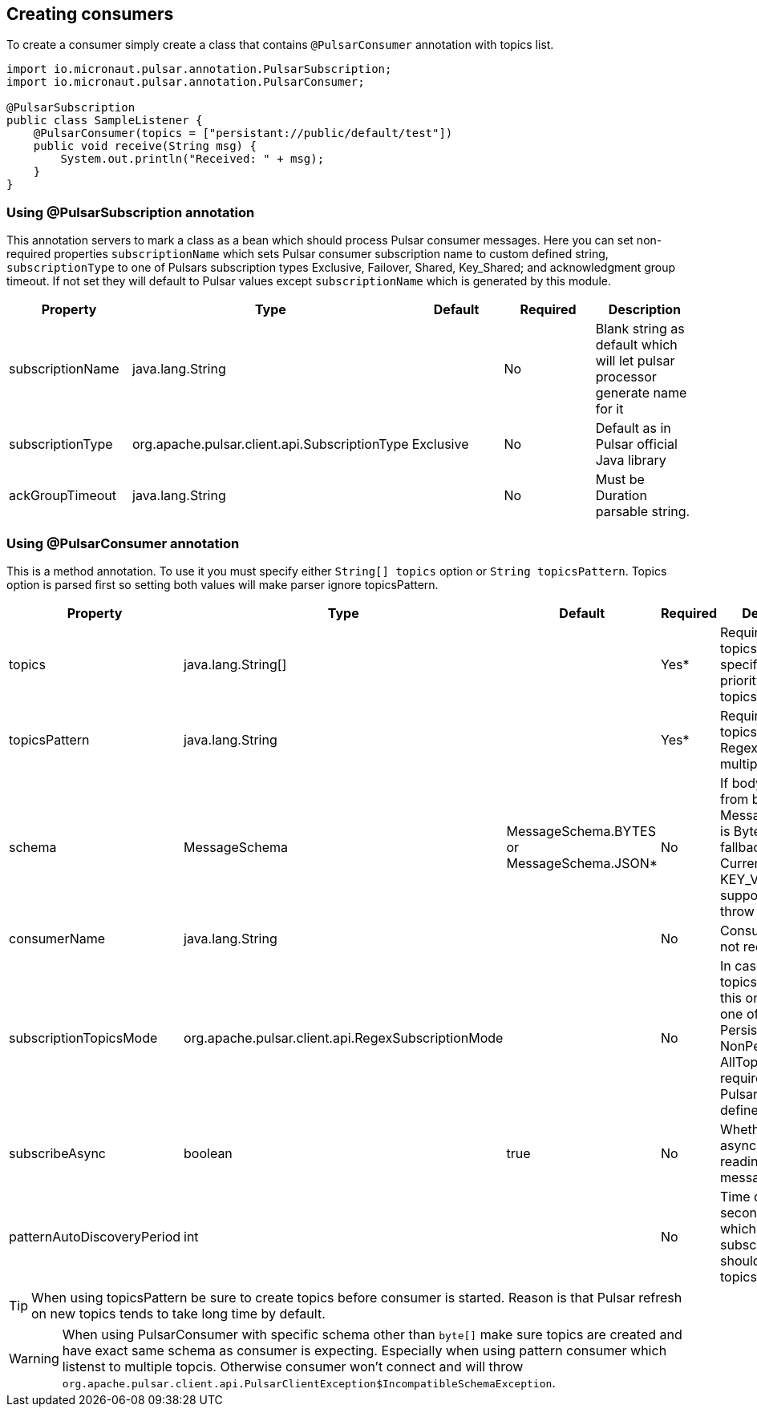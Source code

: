 == Creating consumers
To create a consumer simply create a class that contains `@PulsarConsumer` annotation with topics list.

[source,java]
----
import io.micronaut.pulsar.annotation.PulsarSubscription;
import io.micronaut.pulsar.annotation.PulsarConsumer;

@PulsarSubscription
public class SampleListener {
    @PulsarConsumer(topics = ["persistant://public/default/test"])
    public void receive(String msg) {
        System.out.println("Received: " + msg);
    }
}
----

=== Using @PulsarSubscription annotation
This annotation servers to mark a class as a bean which should process Pulsar consumer messages. Here you can set non-required
properties `subscriptionName` which sets Pulsar consumer subscription name to custom defined string, `subscriptionType`
to one of Pulsars subscription types Exclusive, Failover, Shared, Key_Shared; and acknowledgment group timeout. If not set
they will default to Pulsar values except `subscriptionName` which is generated by this module.

|===
|Property |Type |Default |Required |Description

|subscriptionName
|java.lang.String
|
|No
|Blank string as default which will let pulsar processor generate name for it

|subscriptionType
|org.apache.pulsar.client.api.SubscriptionType
|Exclusive
|No
|Default as in Pulsar official Java library

|ackGroupTimeout
|java.lang.String
|
|No
|Must be Duration parsable string.
|===


=== Using @PulsarConsumer annotation
This is a method annotation. To use it you must specify either `String[] topics` option or `String topicsPattern`.
Topics option is parsed first so setting both values will make parser ignore topicsPattern.
|===
|Property |Type |Default |Required |Description

|topics
|java.lang.String[]
|
|Yes*
|Required unless topicsPattern is specified. Has priority over topicsPattern

|topicsPattern
|java.lang.String
|
|Yes*
|Required unless topics is specified. Regex for listening multiple topics.

|schema
|MessageSchema
|MessageSchema.BYTES or MessageSchema.JSON*
|No
|If body is different from byte[] but MessageSchema is Byte it will fallback to JSON. Currenty KEY_VALUE is not supported and will throw exception.

|consumerName
|java.lang.String
|
|No
|Consumer name, not required

|subscriptionTopicsMode
|org.apache.pulsar.client.api.RegexSubscriptionMode
|
|No
|In case topicsPattern is set this one can be one of PersistentOnly, NonPersistentOnly, AllTopics. Not required, set by
Pulsar library if not defined.

|subscribeAsync
|boolean
|true
|No
|Whether to use async when reading Pulsar messages or not.

|patternAutoDiscoveryPeriod
|int
|
|No
|Time delay in seconds after which regex subscriptions should seek new topics.

|===

TIP: When using topicsPattern be sure to create topics before consumer is started. Reason is that Pulsar refresh on new topics tends to take long time by default.

WARNING: When using PulsarConsumer with specific schema other than `byte[]` make sure topics are created and have exact same
schema as consumer is expecting. Especially when using pattern consumer which listenst to multiple topcis. Otherwise consumer
won't connect and will throw `org.apache.pulsar.client.api.PulsarClientException$IncompatibleSchemaException`.